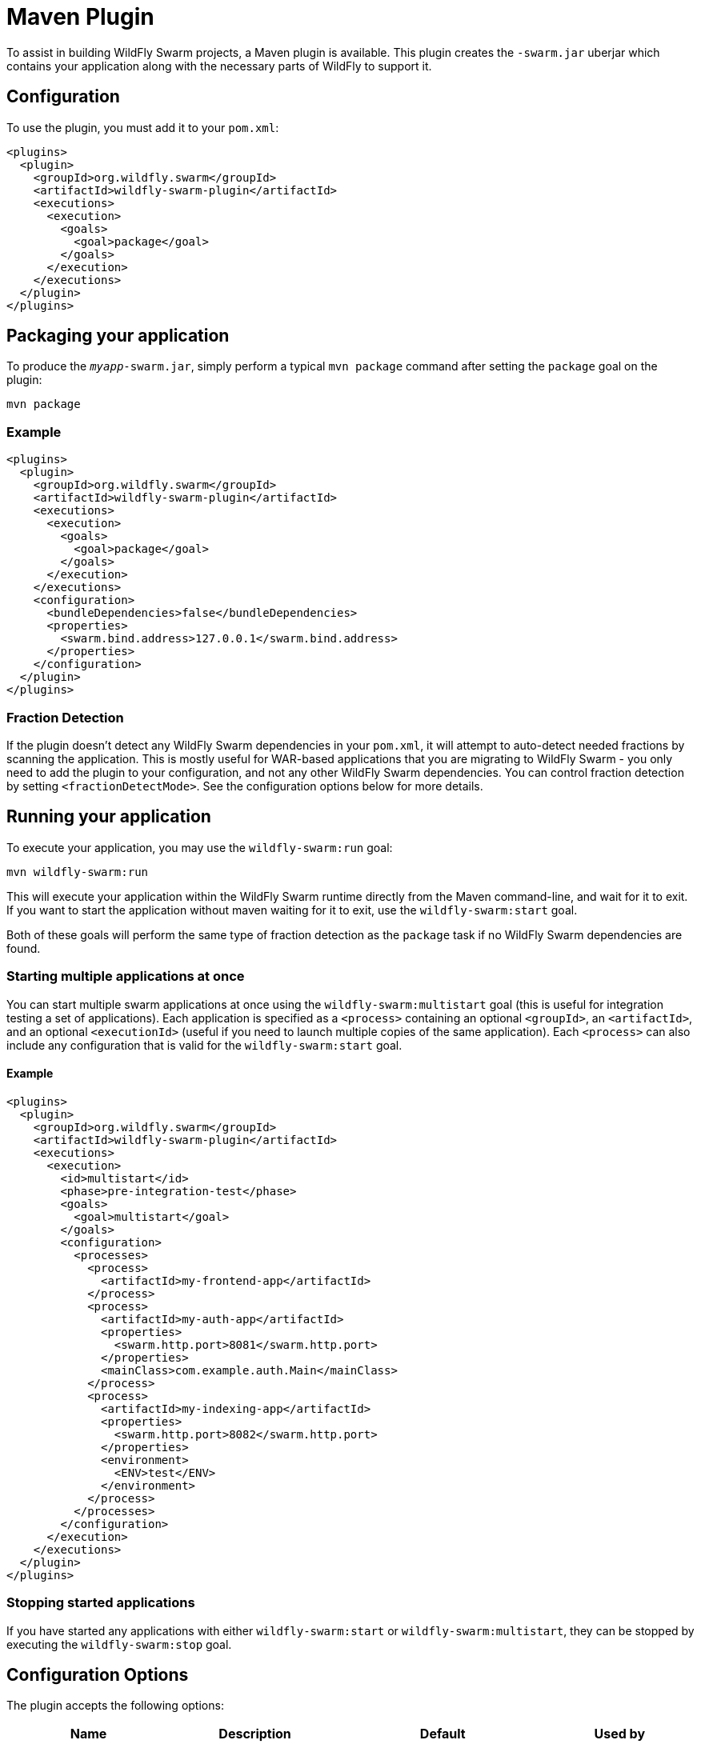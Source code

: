 = Maven Plugin

To assist in building WildFly Swarm projects, a Maven plugin is available.  This plugin creates the `-swarm.jar` uberjar which contains your application along with the necessary parts of WildFly to support it.

== Configuration

To use the plugin, you must add it to your `pom.xml`:

[source,xml]
----
<plugins>
  <plugin>
    <groupId>org.wildfly.swarm</groupId>
    <artifactId>wildfly-swarm-plugin</artifactId>
    <executions>
      <execution>
        <goals>
          <goal>package</goal>
        </goals>
      </execution>
    </executions>
  </plugin>
</plugins>
----

== Packaging your application

To produce the `_myapp_-swarm.jar`, simply perform a typical `mvn package` command after setting the `package` goal on the plugin:

    mvn package

=== Example

[source,xml]
----
<plugins>
  <plugin>
    <groupId>org.wildfly.swarm</groupId>
    <artifactId>wildfly-swarm-plugin</artifactId>
    <executions>
      <execution>
        <goals>
          <goal>package</goal>
        </goals>
      </execution>
    </executions>
    <configuration>
      <bundleDependencies>false</bundleDependencies>
      <properties>
        <swarm.bind.address>127.0.0.1</swarm.bind.address>
      </properties>
    </configuration>
  </plugin>
</plugins>
----

=== Fraction Detection

If the plugin doesn't detect any WildFly Swarm dependencies in your `pom.xml`, it will attempt to auto-detect needed fractions by scanning the application. This is mostly useful for WAR-based applications that you are migrating to WildFly Swarm - you only need to add the plugin to your configuration, and not any other WildFly Swarm dependencies. You can control fraction detection by setting `<fractionDetectMode>`. See the configuration options below for more details.

== Running your application

To execute your application, you may use the `wildfly-swarm:run` goal:

    mvn wildfly-swarm:run
    
This will execute your application within the WildFly Swarm runtime directly from the Maven command-line, and wait for it to exit. If you want to start the application without maven waiting for it to exit, use the `wildfly-swarm:start` goal.

Both of these goals will perform the same type of fraction detection as the `package` task if no WildFly Swarm dependencies are found.


=== Starting multiple applications at once

You can start multiple swarm applications at once using the `wildfly-swarm:multistart` goal (this is useful for integration testing a set of applications). Each application is specified as a `<process>` containing an optional `<groupId>`, an `<artifactId>`, and an optional `<executionId>` (useful if you need to launch multiple copies of the same application). Each `<process>` can also include any configuration that is valid for the `wildfly-swarm:start` goal.

==== Example

[source,xml]
----
<plugins>
  <plugin>
    <groupId>org.wildfly.swarm</groupId>
    <artifactId>wildfly-swarm-plugin</artifactId>
    <executions>
      <execution>
        <id>multistart</id>
        <phase>pre-integration-test</phase>
        <goals>
          <goal>multistart</goal>
        </goals>
        <configuration>
          <processes>
            <process>
              <artifactId>my-frontend-app</artifactId>
            </process>
            <process>
              <artifactId>my-auth-app</artifactId>
              <properties>
                <swarm.http.port>8081</swarm.http.port>
              </properties>
              <mainClass>com.example.auth.Main</mainClass>
            </process>
            <process>
              <artifactId>my-indexing-app</artifactId>
              <properties>
                <swarm.http.port>8082</swarm.http.port>
              </properties>
              <environment>
                <ENV>test</ENV>
              </environment>
            </process>
          </processes>
        </configuration>
      </execution>
    </executions>
  </plugin>
</plugins>
----

=== Stopping started applications

If you have started any applications with either `wildfly-swarm:start` or `wildfly-swarm:multistart`, they can be stopped by executing the `wildfly-swarm:stop` goal.


== Configuration Options

The plugin accepts the following options:

[cols="d,a,2*d", options="header"]
|===
|Name|Description|Default|Used by

|bundleDependencies
|If true, dependencies will be included in the -swarm.jar. Otherwise, they will be resolved from `$M2_REPO` or the network.
|true
|`package`

|debug
|A port to use for debugging. If set, the swarm process will suspend on start and open a debugger on this port.
|
|`run`, `start`

|environment
|A properties-style list of environment variables to use when running the application
|
|`multistart`, `run`, `start`

|environmentFile
|A `.properties` file of environment variables to use when running the application
|
|`multistart`, `run`, `start`

|fractionDetectMode
|The mode for fraction detection. Options are:

* `when_missing`: runs only when no WildFly Swarm dependencies are found
* `force`: always run, and merge any detected fractions with the existing dependencies, with existing dependencies taking precedence
* `never`: disable fraction detection
|`when_missing`
|`package`, `run`, `start`

|fractions
|A list of extra fractions to include when auto-detection is used, useful for fractions that can't be detected or user-provided fractions. Each fraction can be of the form `group:name:version`, `name:version`, or `name`. If no group is provided, `org.wildfly.swarm` is assumed. If no version is provided, the version is looked up from the WildFly Swarm BOM for the version of the plugin you are using.
|
|`package`, `run`, `start`

|jvmArguments
|A list of <jvmArgument> elements specifying additional JVM arguments (such as `-Xmx32m`)
|
|`multistart`, `run`, `start`

|mainClass
|A class to execute as the main
|org.wildfly.swarm.bootstrap.Main
|`package`, `run`, `start`

|modules
|Paths to a directory containing additional module definitions
|./modules
|`package`, `run`, `start`

|processes
|Application configurations to start (see multistart section above)
|
|`multistart`

|properties
|(see properties section below)
|
|`package`, `run`, `start`

|propertiesFile
|(see properties section below)
|
|`package`, `run`, `start`

|stderrFile
|A file path to use to store stderr output instead of sending it stderr of the launching process
|
|`run`, `start`

|stdoutFile
|A file path to use to store stdout output instead of sending it stdout of the launching process
|
|`run`, `start`

|useUberJar
|If true, the `-swarm.jar` from `${project.build.directory}` will be used. This jar will not be automatically created, so the `package` goal will need to have already been executed.
|false
|`run`, `start`
|===


=== Properties

Many properties may be used to configure execution and affect the packaging or running of your application.

If you add a `<properties>` or `<propertiesFile>` section to the `<configuration>` of the plugin, the properties will be used when running your application via `mvn wildfly-swarm:run`.  Additionally, those same properties will be added to your `_myapp_-swarm.jar` to affect subsequent executions of the uberjar.  Any properties loaded from `<propertiesFile>` will override same-named properties from `<properties>`.

Any properties added to the uberjar can of course be overridden at runtime using the traditional `-Dname=value` mechanism of `java`.

Only properties specified outside of `<properties>` or `<propertiesFile>` that start with `jboss.`, `wildfly.`, `swarm.`, or `maven.`, or override a property specified in `<properties>` or `<propertiesFile>` are added to the uberjar at package time.


Please see <<fake/../../../configuration_properties.adoc#,Configuration Properties>> for a non-exhaustive list of useful properties.
